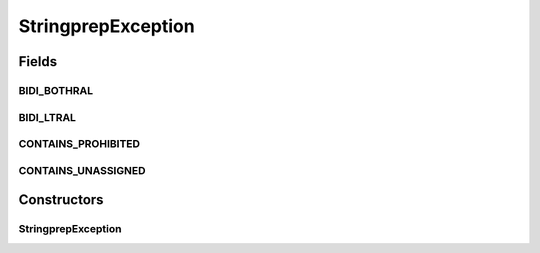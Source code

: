 StringprepException
===================

.. java:package:: gnu.inet.encoding
   :noindex:

.. java:type:: public class StringprepException extends Exception

   Exception handling for StringPrep class.

Fields
------
BIDI_BOTHRAL
^^^^^^^^^^^^

.. java:field:: public static String BIDI_BOTHRAL
   :outertype: StringprepException

BIDI_LTRAL
^^^^^^^^^^

.. java:field:: public static String BIDI_LTRAL
   :outertype: StringprepException

CONTAINS_PROHIBITED
^^^^^^^^^^^^^^^^^^^

.. java:field:: public static String CONTAINS_PROHIBITED
   :outertype: StringprepException

CONTAINS_UNASSIGNED
^^^^^^^^^^^^^^^^^^^

.. java:field:: public static String CONTAINS_UNASSIGNED
   :outertype: StringprepException

Constructors
------------
StringprepException
^^^^^^^^^^^^^^^^^^^

.. java:constructor:: public StringprepException(String m)
   :outertype: StringprepException

